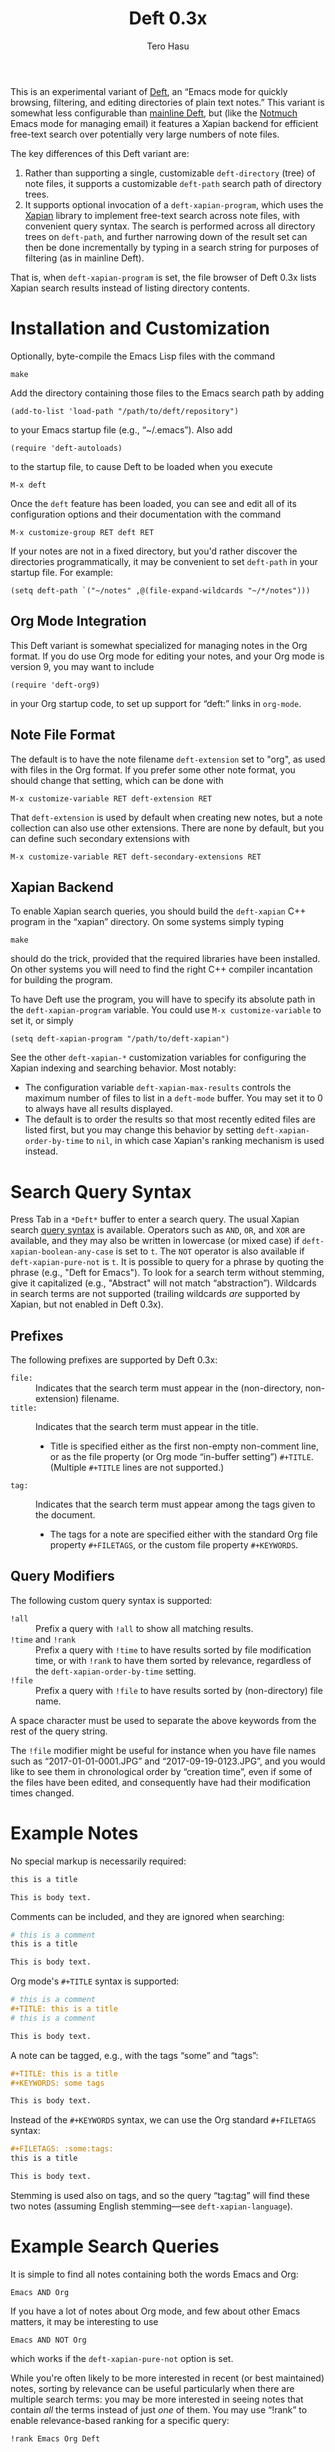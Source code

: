 #+TITLE: Deft 0.3x
#+AUTHOR: Tero Hasu

This is an experimental variant of [[http://jblevins.org/projects/deft/][Deft]], an “Emacs mode for quickly browsing, filtering, and editing directories of plain text notes.” This variant is somewhat less configurable than [[https://github.com/jrblevin/deft][mainline Deft]], but (like the [[http://notmuchmail.org/][Notmuch]] Emacs mode for managing email) it features a Xapian backend for efficient free-text search over potentially very large numbers of note files.

The key differences of this Deft variant are:
  1. Rather than supporting a single, customizable =deft-directory= (tree) of note files, it supports a customizable =deft-path= search path of directory trees.
  2. It supports optional invocation of a =deft-xapian-program=, which uses the [[http://xapian.org/][Xapian]] library to implement free-text search across note files, with convenient query syntax. The search is performed across all directory trees on =deft-path=, and further narrowing down of the result set can then be done incrementally by typing in a search string for purposes of filtering (as in mainline Deft).
That is, when =deft-xapian-program= is set, the file browser of Deft 0.3x lists Xapian search results instead of listing directory contents.

* Installation and Customization

  Optionally, byte-compile the Emacs Lisp files with the command
  : make

  Add the directory containing those files to the Emacs search path by adding
  : (add-to-list 'load-path "/path/to/deft/repository")
  to your Emacs startup file (e.g., “~/.emacs”). Also add
  : (require 'deft-autoloads)
  to the startup file, to cause Deft to be loaded when you execute
  : M-x deft

  Once the =deft= feature has been loaded, you can see and edit all of its configuration options and their documentation with the command
  : M-x customize-group RET deft RET

  If your notes are not in a fixed directory, but you'd rather discover the directories programmatically, it may be convenient to set =deft-path= in your startup file. For example:
  : (setq deft-path `("~/notes" ,@(file-expand-wildcards "~/*/notes")))

** Org Mode Integration

   This Deft variant is somewhat specialized for managing notes in the Org format. If you do use Org mode for editing your notes, and your Org mode is version 9, you may want to include
   : (require 'deft-org9)
   in your Org startup code, to set up support for “deft:” links in =org-mode=.
   
** Note File Format

   The default is to have the note filename =deft-extension= set to "org", as used with files in the Org format. If you prefer some other note format, you should change that setting, which can be done with
   : M-x customize-variable RET deft-extension RET
   That =deft-extension= is used by default when creating new notes, but a note collection can also use other extensions. There are none by default, but you can define such secondary extensions with
   : M-x customize-variable RET deft-secondary-extensions RET

** Xapian Backend

   To enable Xapian search queries, you should build the =deft-xapian= C++ program in the “xapian” directory. On some systems simply typing
   : make
   should do the trick, provided that the required libraries have been installed. On other systems you will need to find the right C++ compiler incantation for building the program.

   To have Deft use the program, you will have to specify its absolute path in the =deft-xapian-program= variable. You could use =M-x customize-variable= to set it, or simply
   : (setq deft-xapian-program "/path/to/deft-xapian")
   
   See the other =deft-xapian-*= customization variables for configuring the Xapian indexing and searching behavior. Most notably:
   - The configuration variable =deft-xapian-max-results= controls the maximum number of files to list in a =deft-mode= buffer. You may set it to 0 to always have all results displayed.
   - The default is to order the results so that most recently edited files are listed first, but you may change this behavior by setting =deft-xapian-order-by-time= to =nil=, in which case Xapian's ranking mechanism is used instead.

* Search Query Syntax

  Press Tab in a =*Deft*= buffer to enter a search query. The usual Xapian search [[https://xapian.org/docs/queryparser.html][query syntax]] is available. Operators such as =AND=, =OR=, and =XOR= are available, and they may also be written in lowercase (or mixed case) if =deft-xapian-boolean-any-case= is set to =t=. The =NOT= operator is also available if =deft-xapian-pure-not= is =t=. It is possible to query for a phrase by quoting the phrase (e.g., "Deft for Emacs"). To look for a search term without stemming, give it capitalized (e.g., "Abstract" will not match “abstraction”). Wildcards in search terms are not supported (trailing wildcards /are/ supported by Xapian, but not enabled in Deft 0.3x).

** Prefixes

   The following prefixes are supported by Deft 0.3x:
   - =file:= :: Indicates that the search term must appear in the (non-directory, non-extension) filename.
   - =title:= :: Indicates that the search term must appear in the title.
     - Title is specified either as the first non-empty non-comment line, or as the file property (or Org mode “in-buffer setting”) =#+TITLE=. (Multiple =#+TITLE= lines are not supported.)
   - =tag:= :: Indicates that the search term must appear among the tags given to the document.
     - The tags for a note are specified either with the standard Org file property =#+FILETAGS=, or the custom file property =#+KEYWORDS=.

** Query Modifiers

   The following custom query syntax is supported:
   - =!all= :: Prefix a query with =!all= to show all matching results.
   - =!time= and =!rank= :: Prefix a query with =!time= to have results sorted by file modification time, or with =!rank= to have them sorted by relevance, regardless of the =deft-xapian-order-by-time= setting.
   - =!file= :: Prefix a query with =!file= to have results sorted by (non-directory) file name.
   A space character must be used to separate the above keywords from the rest of the query string.

   The =!file= modifier might be useful for instance when you have file names such as “2017-01-01-0001.JPG” and “2017-09-19-0123.JPG”, and you would like to see them in chronological order by “creation time”, even if some of the files have been edited, and consequently have had their modification times changed.

* Example Notes

  No special markup is necessarily required:
  #+BEGIN_SRC org
this is a title

This is body text.
  #+END_SRC

  Comments can be included, and they are ignored when searching:
  #+BEGIN_SRC org
# this is a comment
this is a title

This is body text.
  #+END_SRC

  Org mode's =#+TITLE= syntax is supported:
  #+BEGIN_SRC org
# this is a comment
#+TITLE: this is a title
# this is a comment

This is body text.
  #+END_SRC

  A note can be tagged, e.g., with the tags “some” and “tags”:
  #+BEGIN_SRC org
#+TITLE: this is a title
#+KEYWORDS: some tags

This is body text.
  #+END_SRC
  Instead of the =#+KEYWORDS= syntax, we can use the Org standard =#+FILETAGS= syntax:
  #+BEGIN_SRC org
#+FILETAGS: :some:tags:
this is a title

This is body text.
  #+END_SRC
  Stemming is used also on tags, and so the query “tag:tag” will find these two notes (assuming English stemming---see =deft-xapian-language=).

* Example Search Queries

  It is simple to find all notes containing both the words Emacs and Org:
  : Emacs AND Org

  If you have a lot of notes about Org mode, and few about other Emacs matters, it may be interesting to use
  : Emacs AND NOT Org
  which works if the =deft-xapian-pure-not= option is set.

  While you're often likely to be more interested in recent (or best maintained) notes, sorting by relevance can be useful particularly when there are multiple search terms: you may be more interested in seeing notes that contain /all/ the terms instead of just /one/ of them. You may use “!rank” to enable relevance-based ranking for a specific query:
  : !rank Emacs Org Deft

  If, on the other hand, you use a single, common search term, and have a lot of documents, you may run into your =deft-xapian-max-results= limit, and miss out on some documents. In this case, you might use
  : !all Emacs
  to list /all/ documents mentioning Emacs.

  If, unlike in the above case, you just want to see all documents that are about Emacs specifically, you may get more useful results with the query
  : title:Emacs
  to only find documents whose title indicates that they concern Emacs. Or, to be more thorough, you might want to make sure you also find notes with the word Emacs in the filename:
  : title:Emacs OR file:Emacs

  You can combine prefixes and “bracketed subexpressions”:
  : title:(Ayn AND Rand)
  which will match both “Ayn Rand” and “Rand, Ayn” in a title.

  Phrase searches are not expected to be useful for tags, and hence the query
  : tag:"some tags"
  will not yield any results, regardless of the sets of tags in your notes, or the way they have been declared.

* Transient Directories

  It is acceptable for the =deft-path= to contain transient directories, as any non-existing directories are simply ignored; if and when they re-appear, they can be included in subsequent searches by first refreshing the searched =deft-directories= with the =deft-refresh= command (or =C-c C-g= in =*Deft*=).

  Note, however, that =deft-path= is normally set only once, and if you use wildcards, it may not contain directories that get mounted or copied over later. Thus, if your Emacs startup file says
  : (setq deft-path `("~/notes" ,@(file-expand-wildcards "~/*/notes")))
  and the directory
  : ~/phone/notes
  becomes available after Emacs has already started, your =deft-path= may not include the newly available directory.

  To make it more convenient to deal with directories that appear after Emacs startup, you are allowed to include restricted /code/ forms in your =deft-path= definition:
  : (setq deft-path '("~/notes" (file-expand-wildcards "~/*/notes")))
  Now, whenever you =deft-refresh=, your recomputation of =deft-directories= will also re-evaluate any such code forms.

* Invoking Deft from Another Mode

  To quickly find relevant notes when in another buffer, you might use
  : M-x deft-open-query
  which then interactively asks for a search query for opening up in a Deft buffer. That command can of course be bound onto a key.

  You might also implement additional commands in terms of the above, for example for quickly listing documents tagged in a certain way:
  #+BEGIN_SRC emacs-lisp
(defun my-open-todo-notes ()
  (interactive)
  (deft-open-query "tag:todo"))
  #+END_SRC

  A command similar to =deft-open-query= is
  : M-x deft-lucky-find-file
  which also asks for a search query, but then proceeds to open up the most highly ranked result file directly, without going via a =*Deft*= buffer. This command is similar to =find-file= in Emacs, but avoids having to specify the path of the file you're interested in; instead, this approach to “file finding” relies on sufficiently unique titling or tagging of the notes involved.

  The =deft-rename-file= command can be useful for renaming a note file that was perhaps created without a proper name (e.g., by using =C-c C-n=). Having written a note in a current buffer, issue the command
  : C-u M-x deft-rename-file
  to enter a new basename for the file of that buffer. The =C-u= prefix causes the default value to be derived from the title of the note, as extracted from the buffer contents. The same command also works in a =*Deft*= buffer, affecting the currently selected file.

  The Deft commands that are usable from outside =deft-mode= might be bound to key combinations for convenient access. To facilitate this, Deft 0.3x provides a =deft-global= feature, which exports a keymap for those commands. That keymap can be bound to a prefix key. For example:
  #+BEGIN_SRC emacs-lisp
(require 'deft-global)
(global-set-key [f6] 'deft-global-map)
  #+END_SRC
  after which the command =[f6] o= should invoke the =deft-open-query= command in any mode that does not override the binding for F6 with something else.

* Quick Note Capture

  To quickly create a new note file from any buffer, you can use
  : M-x deft-new-file
  That command is also bound to =C-n= in =deft-global-map=, and if that keymap is bound to the prefix =[f6]=, for example, then you can create a new note with the key combination =[f6] C-n=.

  Org mode has its own “capture” mechanism, and you can certainly configure capturing into a file that resides in a Deft directory. For example:
  #+BEGIN_SRC emacs-lisp
(setq org-directory "~/notes") ;; default Org files location
(setq deft-path (list org-directory)) ;; Deft search path
(setq org-default-notes-file (concat org-directory "/notes.org"))
(global-set-key [f7] 'org-capture)
  #+END_SRC
  which defines "~/notes" as the sole Deft directory, and has the key F7 initiate an =org-capture=, by default into the file "~/notes/notes.org". After completing capture, you can go back to the previously captured item with
  : C-u C-u M-x org-capture
  The capture facility supports the definition and use of =org-capture-templates= for different purposes.

  A caveat with Org capturing is that unless you have already opened the capture file under Deft, any newly captured items may not immediately get noticed by Deft. To ensure that Deft is aware of any changes, one write custom commands which register the capture file with something like
  : (deft-register-file org-default-notes-file)
  or also open it with
  : (deft-open-file org-default-notes-file)
  Note that different =org-capture-templates= may define different capture locations.

* Note Archival

  To archive away a note so that its contents will no longer be included in a search, one can press =C-c C-a= from within =*Deft*=. This is a note format agnostic archival method, as the entire note file gets moved into a =deft-archive-directory=, with the default name of
  : "_archive"
  meaning that a note file whose original path is
  : ~/notes/deft-for-emacs.txt
  would get moved to
  : ~/notes/_archive/deft-for-emacs.txt
  Any directories whose names begin with an underscore will be excluded from Xapian searches, and thus such an archived note will no longer clutter search results.
  
  In Org mode one can use Org's own [[http://orgmode.org/manual/Archiving.html][archival mechanism]] to archive just a part of a note document subtree, and the archival file will also be excluded from Xapian searches, provided that its filename extension is not =deft-extension= or one of the =deft-secondary-extensions=. Org's default extension is
  : org_archive
  which by default is not an extension recognized by Deft.

* See Also

  The file “deft.el” has some more documentation.

